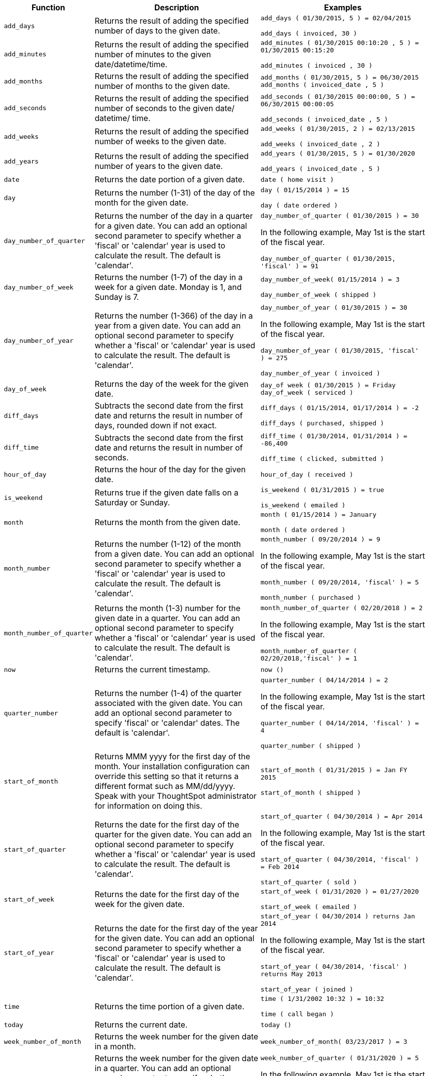 [width="100%",options="header",cols=".<20%,.<40%,.<40%"]
|====================
| Function | Description | Examples
a| `add_days` a| Returns the result of adding the specified number of days to the given date. a| `add_days ( 01/30/2015, 5 ) = 02/04/2015`

`add_days ( invoiced, 30 )`
a| `add_minutes` a| Returns the result of adding the specified number of minutes to the given date/datetime/time. a| `add_minutes ( 01/30/2015 00:10:20 , 5 ) = 01/30/2015 00:15:20`

`add_minutes ( invoiced , 30 )`
a| `add_months` a| 	Returns the result of adding the specified number of months to the given date. a|   `add_months ( 01/30/2015, 5 ) = 06/30/2015`
`add_months ( invoiced_date , 5 )`
a| `add_seconds` a| Returns the result of adding the specified number of seconds to the given date/ datetime/ time. a| `add_seconds ( 01/30/2015 00:00:00, 5 ) = 06/30/2015 00:00:05`

`add_seconds ( invoiced_date , 5 )`
a| `add_weeks` a| Returns the result of adding the specified number of weeks to the given date. a|     `add_weeks ( 01/30/2015, 2 ) = 02/13/2015`

`add_weeks ( invoiced_date , 2 )`

a| `add_years` a| Returns the result of adding the specified number of years to the given date. a|     `add_years ( 01/30/2015, 5 ) = 01/30/2020`

`add_years ( invoiced_date , 5 )`
a| `date` a| Returns the date portion of a given date. a| `date ( home visit )`

a| `day` a| Returns the number (1-31) of the day of the month for the given date. a| `day ( 01/15/2014 ) = 15`

`day ( date ordered )`

a| `day_number_of_quarter` a| Returns the number of the day in a quarter for a given date. You can add an optional second parameter to specify whether a 'fiscal' or 'calendar' year is used to calculate the result. The default is 'calendar'. a| `day_number_of_quarter ( 01/30/2015 ) = 30`

In the following example, May 1st is the start of the fiscal year.

`day_number_of_quarter ( 01/30/2015, 'fiscal' ) = 91`
a| `day_number_of_week` a| Returns the number (1-7) of the day in a week for a given date. Monday is 1, and Sunday is 7. a| `day_number_of_week( 01/15/2014 ) = 3`

`day_number_of_week ( shipped )`
a| `day_number_of_year` a| Returns the number (1-366) of the day in a year from a given date. You can add an optional second parameter to specify whether a 'fiscal' or 'calendar' year is used to calculate the result. The default is 'calendar'. a| `day_number_of_year ( 01/30/2015 ) = 30`

In the following example, May 1st is the start of the fiscal year.

`day_number_of_year ( 01/30/2015, 'fiscal' ) = 275`

`day_number_of_year ( invoiced )`
a| `day_of_week` a| Returns the day of the week for the given date. a| `day_of week ( 01/30/2015 ) = Friday`
`day_of_week ( serviced )`
a| `diff_days` a| Subtracts the second date from the first date and returns the result in number of days, rounded down if not exact. a| `diff_days ( 01/15/2014, 01/17/2014 ) = -2`

`diff_days ( purchased, shipped )`
a| `diff_time` a| Subtracts the second date from the first date and returns the result in number of seconds. a| `diff_time ( 01/30/2014, 01/31/2014 ) = -86,400`

`diff_time ( clicked, submitted )`
a| `hour_of_day` a| Returns the hour of the day for the given date. a| `hour_of_day ( received )`
a| `is_weekend` a| Returns true if the given date falls on a Saturday or Sunday. a| `is_weekend ( 01/31/2015 ) = true`

`is_weekend ( emailed )`
a| `month` a| Returns the month from the given date. a| `month ( 01/15/2014 ) = January`

`month ( date ordered )`
a| `month_number` a| Returns the number (1-12) of the month from a given date. You can add an optional second parameter to specify whether a 'fiscal' or 'calendar' year is used to calculate the result. The default is 'calendar'. a| `month_number ( 09/20/2014 ) = 9`

In the following example, May 1st is the start of the fiscal year.

`month_number ( 09/20/2014, 'fiscal' ) = 5`

`month_number ( purchased )`
a| `month_number_of_quarter` a| Returns the month (1-3) number for the given date in a quarter. You can add an optional second parameter to specify whether a 'fiscal' or 'calendar' year is used to calculate the result. The default is 'calendar'. a| `month_number_of_quarter ( 02/20/2018 ) = 2`

In the following example, May 1st is the start of the fiscal year.

`month_number_of_quarter ( 02/20/2018,'fiscal' ) = 1`
a| `now` a| Returns the current timestamp. a| `now ()`
a| `quarter_number` a| Returns the number (1-4) of the quarter associated with the given date. You can add an optional second parameter to specify 'fiscal' or 'calendar' dates. The default is 'calendar'. a| `quarter_number ( 04/14/2014 ) = 2`

In the following example, May 1st is the start of the fiscal year.

`quarter_number ( 04/14/2014, 'fiscal' ) = 4`

`quarter_number ( shipped )`
a| `start_of_month` a| Returns MMM yyyy for the first day of the month. Your installation configuration can override this setting so that it returns a different format such as MM/dd/yyyy. Speak with your ThoughtSpot administrator for information on doing this. a| `start_of_month ( 01/31/2015 ) = Jan FY 2015`

`start_of_month ( shipped )`
a| `start_of_quarter` a| Returns the date for the first day of the quarter for the given date. You can add an optional second parameter to specify whether a 'fiscal' or 'calendar' year is used to calculate the result. The default is 'calendar'. a| `start_of_quarter ( 04/30/2014 ) = Apr 2014`

In the following example, May 1st is the start of the fiscal year.

`start_of_quarter ( 04/30/2014, 'fiscal' ) = Feb 2014`

`start_of_quarter ( sold )`
a| `start_of_week` a| Returns the date for the first day of the week for the given date. a|     `start_of_week ( 01/31/2020 ) = 01/27/2020`

`start_of_week ( emailed )`
a| `start_of_year` a| Returns the date for the first day of the year for the given date. You can add an optional second parameter to specify whether a 'fiscal' or 'calendar' year is used to calculate the result. The default is 'calendar'. a| `start_of_year ( 04/30/2014 ) returns Jan 2014`

In the following example, May 1st is the start of the fiscal year.

`start_of_year ( 04/30/2014, 'fiscal' ) returns May 2013`

`start_of_year ( joined )`
a| `time` a| Returns the time portion of a given date. a| `time ( 1/31/2002 10:32 ) = 10:32`

`time ( call began )`
a| `today` a| Returns the current date. a| `today ()`
a| `week_number_of_month` a| Returns the week number for the given date in a month. a| `week_number_of_month( 03/23/2017 ) = 3`
a| `week_number_of_quarter` a| Returns the week number for the given date in a quarter. You can add an optional second parameter to specify whether a 'fiscal' or 'calendar' year is used to calculate the result. The default is 'calendar'. a| `week_number_of_quarter ( 01/31/2020 ) = 5`

In the following example, May 1st is the start of the fiscal year.

`week_number_of_quarter ( 05/31/2020, 'fiscal' ) = 5`
a| `week_number_of_year` a| Returns the week number for the given date in a year. You can add an optional second parameter to specify whether a 'fiscal' or 'calendar' year is used to calculate the result. The default is 'calendar'. a| `week_number_of_year ( 01/17/2014 ) = 3`

In the following example, May 1st is the start of the fiscal year.

`week_number_of_year ( 01/17/2014, 'fiscal' ) = 38`
a| `year` a| Returns the year from a given date. You can add an optional second parameter to specify whether a 'fiscal' or 'calendar' year is used to calculate the result. The default is 'calendar'. a| `year ( 01/15/2014 ) = 2014`

In the following example, May 1st is the start of the fiscal year. Per standard convention, the fiscal year is defined by the year-end date.

`year ( 12/15/2013, 'fiscal' ) = 2014`

`year ( date ordered )`
|====================
